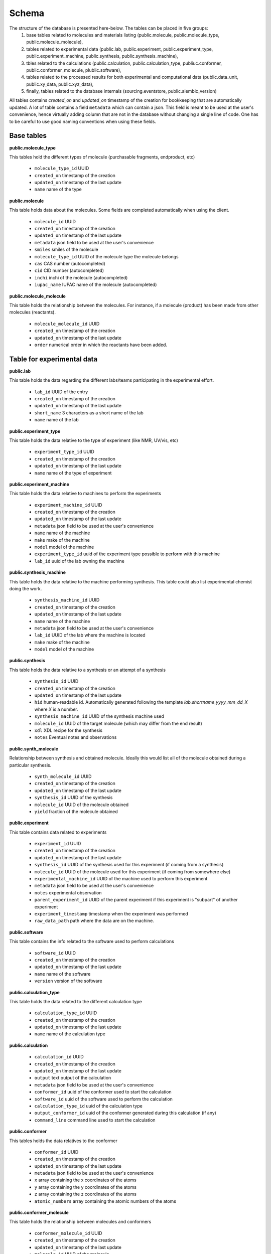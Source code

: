 Schema
======

The structure of the database is presented here-below. The tables can be placed in five groups:
    1. base tables related to molecules and materials listing (public.molecule, public.molecule_type, public.molecule_molecule),
    2. tables related to experimental data (public.lab, public.experiment, public.experiment_type, public.experiment_machine, public.synthesis, public.synthesis_machine),
    3. tbles related to the calculations (public.calculation, public.calculation_type, publiuc.conformer, public.conformer_molecule, plublic.software),
    4. tables related to the processed results for both experimental and computational data (public.data_unit, public.xy_data, public.xyz_data),
    5. finally, tables related to the database internals (sourcing.eventstore, public.alembic_version)

All tables contains `created_on` and `updated_on` timestamp of the creation for bookkeeping that are automatically updated. A lot of table contains a field ``metadata`` which can contain a json. This field is meant to be used at the user's convenience, hence virtually adding column that are not in the database without changing a single line of code. One has to be careful to use good naming conventions when using these fields.


.. image:: _static/schema.png
   :scale: 50%


Base tables
^^^^^^^^^^^^

**public.molecule_type**

This tables hold the different types of molecule (purchasable fragments, endproduct, etc)

 * ``molecule_type_id`` UUID 
 * ``created_on`` timestamp of the creation 
 * ``updated_on`` timestamp of the last update
 * ``name`` name of the type

**public.molecule**

This table holds data about the molecules. Some fields are completed automatically when using the client.

 * ``molecule_id`` UUID 
 * ``created_on`` timestamp of the creation 
 * ``updated_on`` timestamp of the last update
 * ``metadata`` json field to be used at the user's convenience
 * ``smiles`` smiles of the molecule
 * ``molecule_type_id`` UUID of the molecule type the molecule belongs
 * ``cas`` CAS number (autocompleted)
 * ``cid`` CID number (autocompleted)
 * ``inchi`` inchi of the molecule (autocompleted)
 * ``iupac_name`` IUPAC name of the molecule (autocompleted)


**public.molecule_molecule**

This table holds the relationship between the molecules. For instance, if a molecule (product) has been made from other molecules (reactants).

 * ``molecule_molecule_id`` UUID 
 * ``created_on`` timestamp of the creation 
 * ``updated_on`` timestamp of the last update
 * ``order`` numerical order in which the reactants have been added.


Table for experimental data
^^^^^^^^^^^^^^^^^^^^^^^^^^^

**public.lab**

This table holds the data regarding the different labs/teams participating in the experimental effort.

 * ``lab_id`` UUID  of the entry
 * ``created_on`` timestamp of the creation
 * ``updated_on`` timestamp of the last update
 * ``short_name`` 3 characters as a short name of the lab
 * ``name`` name of the lab

**public.experiment_type**

This table holds the data relative to the type of experiment (like NMR, UV/vis, etc)

 * ``experiment_type_id`` UUID 
 * ``created_on`` timestamp of the creation 
 * ``updated_on`` timestamp of the last update
 * ``name`` name of the type of experiment

**public.experiment_machine**

This table holds the data relative to machines to perform the experiments

 * ``experiment_machine_id`` UUID 
 * ``created_on`` timestamp of the creation 
 * ``updated_on`` timestamp of the last update
 * ``metadata`` json field to be used at the user's convenience
 * ``name`` name of the machine
 * ``make`` make of the machine
 * ``model`` model of the machine
 * ``experiment_type_id`` uuid of the experiment type possible to perform with this machine
 * ``lab_id`` uuid of the lab owning the machine


**public.synthesis_machine**

This table holds the data relative to the machine performing synthesis. This table could also list experimental chemist doing the work.

 * ``synthesis_machine_id`` UUID 
 * ``created_on`` timestamp of the creation 
 * ``updated_on`` timestamp of the last update
 * ``name`` name of the machine
 * ``metadata`` json field to be used at the user's convenience
 * ``lab_id`` UUID of the lab where the machine is located
 * ``make`` make of the machine
 * ``model`` model of the machine

**public.synthesis**

This table holds the data relative to a synthesis or an attempt of a synthesis

 * ``synthesis_id`` UUID 
 * ``created_on`` timestamp of the creation 
 * ``updated_on`` timestamp of the last update
 * ``hid`` human-readable id. Automatically generated following the template `lab.shortname_yyyy_mm_dd_X` where `X` is a number.
 * ``synthesis_machine_id`` UUID of the synthesis machine used
 * ``molecule_id`` UUID of the target molecule (which may differ from the end result)
 * ``xdl`` XDL recipe for the synthesis
 * ``notes`` Eventual notes and observations


**public.synth_molecule**

Relationship between synthesis and obtained molecule. Ideally this would list all of the molecule obtained during a particular synthesis.

 * ``synth_molecule_id`` UUID 
 * ``created_on`` timestamp of the creation 
 * ``updated_on`` timestamp of the last update
 * ``synthesis_id`` UUID of the synthesis
 * ``molecule_id`` UUID of the molecule obtained
 * ``yield`` fraction of the molecule obtained


**public.experiment**

This table contains data related to experiments

 * ``experiment_id`` UUID 
 * ``created_on`` timestamp of the creation 
 * ``updated_on`` timestamp of the last update
 * ``synthesis_id`` UUID of the synthesis used for this experiment (if coming from a synthesis)
 * ``molecule_id`` UUID of the molecule used for this experiment (if coming from somewhere else)
 * ``experimental_machine_id`` UUID of the machine used to perform this experiment
 * ``metadata`` json field to be used at the user's convenience
 * ``notes`` experimental observation
 * ``parent_experiment_id`` UUID of the parent experiment if this experiment is "subpart" of another experiment
 * ``experiment_timestamp`` timestamp when the experiment was performed
 * ``raw_data_path`` path where the data are on the machine.



**public.software**

This table contains the info related to the software used to perform calculations

 * ``software_id`` UUID 
 * ``created_on`` timestamp of the creation 
 * ``updated_on`` timestamp of the last update
 * ``name`` name of the software
 * ``version`` version of the software


**public.calculation_type**

This table holds the data related to the different calculation type

 * ``calculation_type_id`` UUID 
 * ``created_on`` timestamp of the creation 
 * ``updated_on`` timestamp of the last update
 * ``name`` name of the calculation type


**public.calculation**

 * ``calculation_id`` UUID 
 * ``created_on`` timestamp of the creation 
 * ``updated_on`` timestamp of the last update
 * ``output`` text output of the calculation
 * ``metadata`` json field to be used at the user's convenience
 * ``conformer_id`` uuid of the conformer used to start the calculation
 * ``software_id`` uuid of the software used to perform the calculation
 * ``calculation_type_id`` uuid of the calculation type
 * ``output_conformer_id`` uuid of the conformer generated during this calculation (if any)
 * ``command_line`` command line used to start the calculation

**public.conformer**

This tables holds the data relatives to the conformer

 * ``conformer_id`` UUID 
 * ``created_on`` timestamp of the creation 
 * ``updated_on`` timestamp of the last update
 * ``metadata`` json field to be used at the user's convenience
 * ``x`` array containing the x coordinates of the atoms
 * ``y`` array containing the y coordinates of the atoms
 * ``z`` array containing the z coordinates of the atoms
 * ``atomic_numbers`` array containing the atomic numbers of the atoms


**public.conformer_molecule**

This table holds the relationship between molecules and conformers

 * ``conformer_molecule_id`` UUID 
 * ``created_on`` timestamp of the creation 
 * ``updated_on`` timestamp of the last update
 * ``molecule_id`` UUID of the molecule
 * ``conformer_id`` UUID of the conformer


Tables related to processed results
^^^^^^^^^^^^^^^^^^^^^^^^^^^^^^^^^^^

**public.data_unit**

This table contains the different units in use in the data

 * ``data_unit_id`` UUID 
 * ``created_on`` timestamp of the creation 
 * ``updated_on`` timestamp of the last update
 * ``name`` name of the unit

**public.xy_data**

This table is meant to hold 2-dimension experimental data.

 * ``xy_data_id`` UUID 
 * ``created_on`` timestamp of the creation 
 * ``updated_on`` timestamp of the last update
 * ``x`` x-axis data
 * ``y`` y-axis data
 * ``x_units_id`` UUID of the x-axis units
 * ``y_units_id`` UUID of the y-axis units
 * ``metadata`` json field to be used at the user's convenience
 * ``notes`` observation on this data
 * ``experiment_id`` uuid of the experiment the data belongs
 * ``calculation_id`` uuid of the calculation the data belongs

**public.xyz_data**

This table is meant to hold 3-dimension data.

 * ``xyz_data_id`` UUID 
 * ``created_on`` timestamp of the creation 
 * ``updated_on`` timestamp of the last update
 * ``x`` x-axis data
 * ``y`` y-axis data
 * ``z`` z-axis data
 * ``x_units_id`` UUID of the x-axis units
 * ``y_units_id`` UUID of the y-axis units
 * ``z_units_id`` UUID of the z-axis units
 * ``metadata`` json field to be used at the user's convenience
 * ``notes`` observation on this data
 * ``experiment_id`` uuid of the experiment the data belongs
 * ``calculation_id`` uuid of the calculation the data belongs


Tables related to the database itself
^^^^^^^^^^^^^^^^^^^^^^^^^^^^^^^^^^^^^

**public.alembic_version**

This table contains the version of the database structure. It is advised not to change this table unless you know what you are doing.

**sourcing.eventstore**

Table containing all the events that happened in the database.

  * ``id`` row id
  * ``event`` Type of event (create, delete, update, rollback)
  * ``type`` Data type (name of the table where to insert the data
  * ``timestamp`` timestamp of the event
  * ``uuid`` UUID of the object inserted
